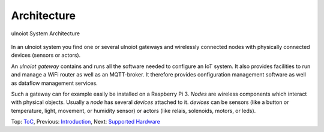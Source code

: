 Architecture
------------

.. figure:: /doc/images/system-architecture.png
   :width: 50%
   :figwidth: 100%
   :align: center
   :alt: ulnoiot System Architecture

   ulnoiot System Architecture

In an ulnoiot system you find one or several ulnoiot gateways and wirelessly
connected nodes with physically connected devices (sensors or actors).

An *ulnoiot gateway* contains and runs all the software needed to configure an
IoT system. It also provides facilities to run and manage a WiFi router as well
as an MQTT-broker. It therefore provides configuration management software as
well as dataflow management services.

Such a gateway can for example easily be installed on a Raspberry Pi 3.
*Nodes* are wireless components which interact with physical objects. Usually a
*node* has several *devices* attached to it.
*devices* can be sensors (like a button or
temperature, light, movement, or humidity sensor)
or actors (like relais, solenoids,
motors, or leds).

Top: `ToC <index-doc.rst>`_, Previous: `Introduction <introduction.rst>`_,
Next: `Supported Hardware <hardware.rst>`_